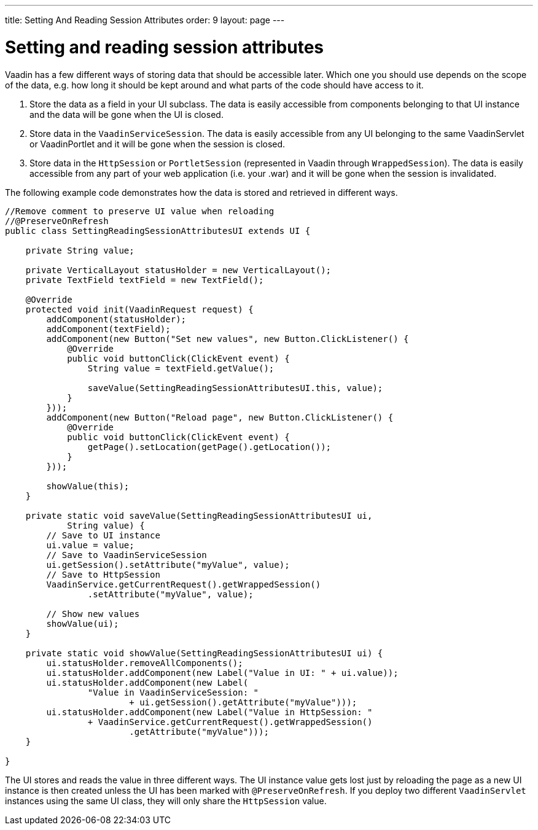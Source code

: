 ---
title: Setting And Reading Session Attributes
order: 9
layout: page
---

[[setting-and-reading-session-attributes]]
= Setting and reading session attributes

Vaadin has a few different ways of storing data that should be
accessible later. Which one you should use depends on the scope of the
data, e.g. how long it should be kept around and what parts of the code
should have access to it.

1.  Store the data as a field in your UI subclass. The data is easily
accessible from components belonging to that UI instance and the data
will be gone when the UI is closed.
2.  Store data in the `VaadinServiceSession`. The data is easily
accessible from any UI belonging to the same VaadinServlet or
VaadinPortlet and it will be gone when the session is closed.
3.  Store data in the `HttpSession` or `PortletSession` (represented in
Vaadin through `WrappedSession`). The data is easily accessible from any
part of your web application (i.e. your .war) and it will be gone when
the session is invalidated.

The following example code demonstrates how the data is stored and
retrieved in different ways.

[source,java]
....
//Remove comment to preserve UI value when reloading
//@PreserveOnRefresh
public class SettingReadingSessionAttributesUI extends UI {

    private String value;

    private VerticalLayout statusHolder = new VerticalLayout();
    private TextField textField = new TextField();

    @Override
    protected void init(VaadinRequest request) {
        addComponent(statusHolder);
        addComponent(textField);
        addComponent(new Button("Set new values", new Button.ClickListener() {
            @Override
            public void buttonClick(ClickEvent event) {
                String value = textField.getValue();

                saveValue(SettingReadingSessionAttributesUI.this, value);
            }
        }));
        addComponent(new Button("Reload page", new Button.ClickListener() {
            @Override
            public void buttonClick(ClickEvent event) {
                getPage().setLocation(getPage().getLocation());
            }
        }));

        showValue(this);
    }

    private static void saveValue(SettingReadingSessionAttributesUI ui,
            String value) {
        // Save to UI instance
        ui.value = value;
        // Save to VaadinServiceSession
        ui.getSession().setAttribute("myValue", value);
        // Save to HttpSession
        VaadinService.getCurrentRequest().getWrappedSession()
                .setAttribute("myValue", value);

        // Show new values
        showValue(ui);
    }

    private static void showValue(SettingReadingSessionAttributesUI ui) {
        ui.statusHolder.removeAllComponents();
        ui.statusHolder.addComponent(new Label("Value in UI: " + ui.value));
        ui.statusHolder.addComponent(new Label(
                "Value in VaadinServiceSession: "
                        + ui.getSession().getAttribute("myValue")));
        ui.statusHolder.addComponent(new Label("Value in HttpSession: "
                + VaadinService.getCurrentRequest().getWrappedSession()
                        .getAttribute("myValue")));
    }

}
....

The UI stores and reads the value in three different ways. The UI
instance value gets lost just by reloading the page as a new UI instance
is then created unless the UI has been marked with `@PreserveOnRefresh`.
If you deploy two different `VaadinServlet` instances using the same UI
class, they will only share the `HttpSession` value.
